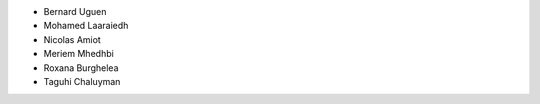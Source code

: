 + Bernard Uguen 
+ Mohamed Laaraiedh 
+ Nicolas Amiot   
+ Meriem Mhedhbi  
+ Roxana Burghelea
+ Taguhi Chaluyman  
